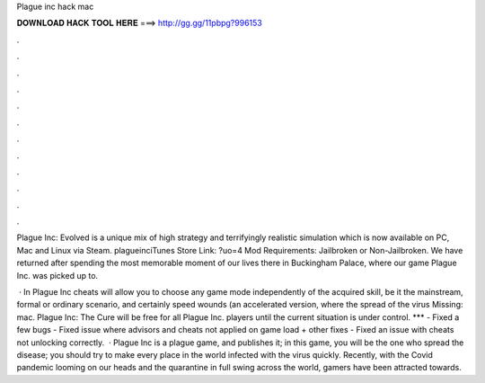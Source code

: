 Plague inc hack mac



𝐃𝐎𝐖𝐍𝐋𝐎𝐀𝐃 𝐇𝐀𝐂𝐊 𝐓𝐎𝐎𝐋 𝐇𝐄𝐑𝐄 ===> http://gg.gg/11pbpg?996153



.



.



.



.



.



.



.



.



.



.



.



.

Plague Inc: Evolved is a unique mix of high strategy and terrifyingly realistic simulation which is now available on PC, Mac and Linux via Steam. plagueinciTunes Store Link: ?uo=4 Mod Requirements: Jailbroken or Non-Jailbroken. We have returned after spending the most memorable moment of our lives there in Buckingham Palace, where our game Plague Inc. was picked up to.

 · In Plague Inc cheats will allow you to choose any game mode independently of the acquired skill, be it the mainstream, formal or ordinary scenario, and certainly speed wounds (an accelerated version, where the spread of the virus Missing: mac. Plague Inc: The Cure will be free for all Plague Inc. players until the current situation is under control. *** - Fixed a few bugs - Fixed issue where advisors and cheats not applied on game load + other fixes - Fixed an issue with cheats not unlocking correctly.  · Plague Inc is a plague game, and  publishes it; in this game, you will be the one who spread the disease; you should try to make every place in the world infected with the virus quickly. Recently, with the Covid pandemic looming on our heads and the quarantine in full swing across the world, gamers have been attracted towards.
